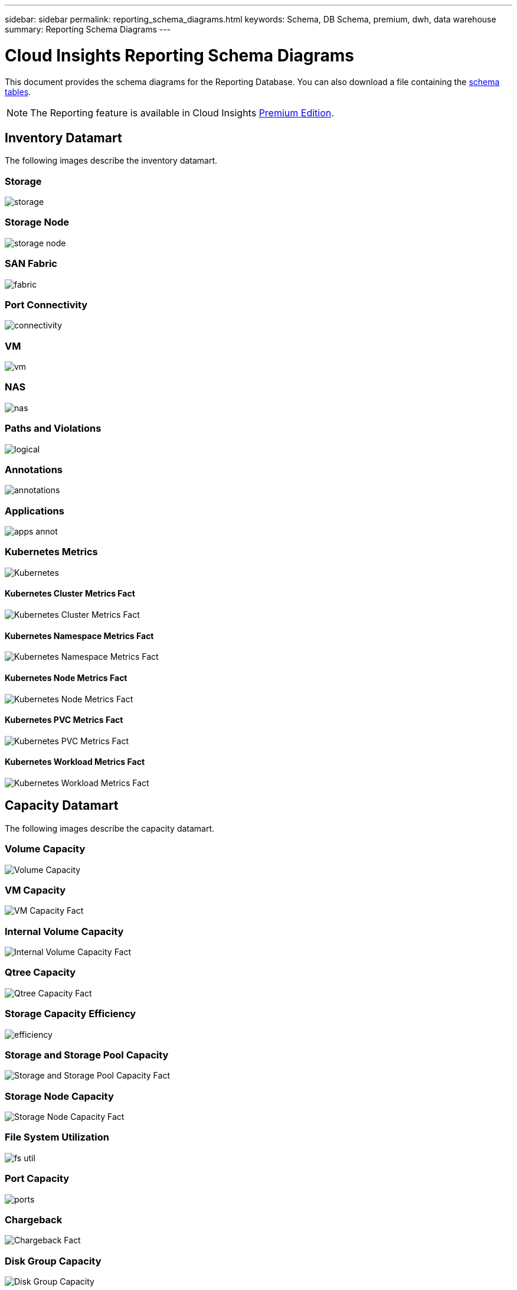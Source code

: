 ---
sidebar: sidebar
permalink: reporting_schema_diagrams.html
keywords: Schema, DB Schema, premium, dwh, data warehouse
summary: Reporting Schema Diagrams
---

= Cloud Insights Reporting Schema Diagrams

:toc: macro
:hardbreaks:
:toclevekls: 2
:nofooter:
:icons: font
:linkattrs:
:imagesdir: ./media/


[.lead]

This document provides the schema diagrams for the Reporting Database. You can also download a file containing the link:ci_reporting_database_schema.pdf[schema tables].

NOTE: The Reporting feature is available in Cloud Insights link:concept_subscribing_to_cloud_insights.html[Premium Edition]. 





== Inventory Datamart


The following images describe the inventory datamart.

=== Storage

image:storage.png[]

=== Storage Node

image:storage_node.png[]

=== SAN Fabric

image:fabric.png[]

=== Port Connectivity

image:connectivity.png[]

=== VM

image:vm.png[]

=== NAS

image:nas.png[]

=== Paths and Violations

image:logical.png[]

=== Annotations

image:annotations.png[]

=== Applications

image:apps_annot.png[]


=== Kubernetes Metrics

image:k8s_schema.jpg[Kubernetes]

==== Kubernetes Cluster Metrics Fact

image:k8s_cluster_metrics_fact.jpg[Kubernetes Cluster Metrics Fact]

==== Kubernetes Namespace Metrics Fact

image:k8s_namespace_metrics_fact.jpg[Kubernetes Namespace Metrics Fact]


==== Kubernetes Node Metrics Fact

image:k8s_node_metrics_fact.jpg[Kubernetes Node Metrics Fact]



==== Kubernetes PVC Metrics Fact

image:k8s_pvc_metrics_fact.jpg[Kubernetes PVC Metrics Fact]

==== Kubernetes Workload Metrics Fact

image:k8s_workload_metrics_fact.jpg[Kubernetes Workload Metrics Fact]



== Capacity Datamart

The following images describe the capacity datamart.


=== Volume Capacity 

image:Volume_Capacity.png[]

=== VM Capacity 

image:VM_Capacity_Fact.png[]

=== Internal Volume Capacity 

image:Internal_Volume_Capacity_Fact.png[]

=== Qtree Capacity 

image:Qtree_Capacity_Fact.png[]

=== Storage Capacity Efficiency 

image:efficiency.png[]

=== Storage and Storage Pool Capacity 

image:Storage_and_Storage_Pool_Capacity_Fact.png[]

=== Storage Node Capacity

image:Storage_Node_Capacity_Fact.jpg[]

=== File System Utilization

image:fs_util.png[]

=== Port Capacity

image:ports.png[]

=== Chargeback 

image:Chargeback_Fact.png[]

=== Disk Group Capacity 

image:Disk_Group_Capacity.png[]



=== Kubernetes PV Capacity

image:k8s_pvc_capacity_fact.jpg[]





== Performance Datamart

The following images describe the performance datamart.


=== Application Volume Hourly Performance

image:application_performance_fact.jpg[]

=== Host Hourly Performance

image:host_performance_fact.jpg[]

=== Internal Volume Hourly Performance

image:internal_volume_performance_fact.jpg[]

=== Internal Volume Daily Performance

image:internal_volume_daily_performance_fact.jpg[]


=== Volume Hourly Performance 

image:volume_performance_fact.jpg[]

=== Volume Daily Performance 

image:volume_daily_performance_fact.jpg[]


=== Qtree Daily Performance 

image:QtreeDailyPerformanceFact.png[]


=== Switch Hourly Performance for Host

image:switch_performance_for_host_hourly_fact.png[]

=== Switch Hourly Performance for Port

image:switch_performance_for_port_hourly_fact.png[]

=== Switch Hourly Performance for Storage 

image:switch_performance_for_storage_hourly_fact.png[]


=== Switch Hourly Performance for Tape 

image:switch_performance_for_tape_hourly_fact.png[]

=== VM Performance

image:vm_hourly_performance_fact.png[]

=== VM Daily Performance for Host 

image:vm_daily_performance_fact.png[]

=== VM Hourly Performance for Host

image:vm_hourly_performance_fact.png[]


=== VM Daily Performance for Host

image:vm_daily_performance_fact.png[]

=== VM Hourly Performance for Host

image:vm_hourly_performance_fact.png[]

=== VMDK Daily Performance

image:vmdk_daily_performance_fact.png[]

=== VMDK Hourly Performance

image:vmdk_hourly_performance_fact.png[]

=== Storage Node Daily Performance

image:storage_node_daily_performance_fact.jpg[]

=== Storage Node Hourly Performance

image:storage_node_hourly_performance_fact.jpg[]

=== Disk Daily Performance

image:disk_daily_performance_fact.png[]

=== Disk Hourly Performance

image:disk_hourly_performance_fact.png[]




// == Kubernetes Capacity
// Moved to Capacity section above

////=== Kubernetes PV Capacity

image:k8s_pvc_capacity_fact.jpg[]
////

////
// Moved to Inventory section above

=== Kubernetes Metrics

image:k8s_schema.jpg[Kubernetes]

==== Kubernetes Cluster Metrics Fact

image:k8s_cluster_metrics_fact.jpg[Kubernetes Cluster Metrics Fact]

==== Kubernetes Namespace Metrics Fact

image:k8s_namespace_metrics_fact.jpg[Kubernetes Namespace Metrics Fact]


==== Kubernetes Node Metrics Fact

image:k8s_node_metrics_fact.jpg[Kubernetes Node Metrics Fact]



==== Kubernetes PVC Metrics Fact

image:k8s_pvc_metrics_fact.jpg[Kubernetes PVC Metrics Fact]

==== Kubernetes Workload Metrics Fact

image:k8s_workload_metrics_fact.jpg[Kubernetes Workload Metrics Fact]
////
